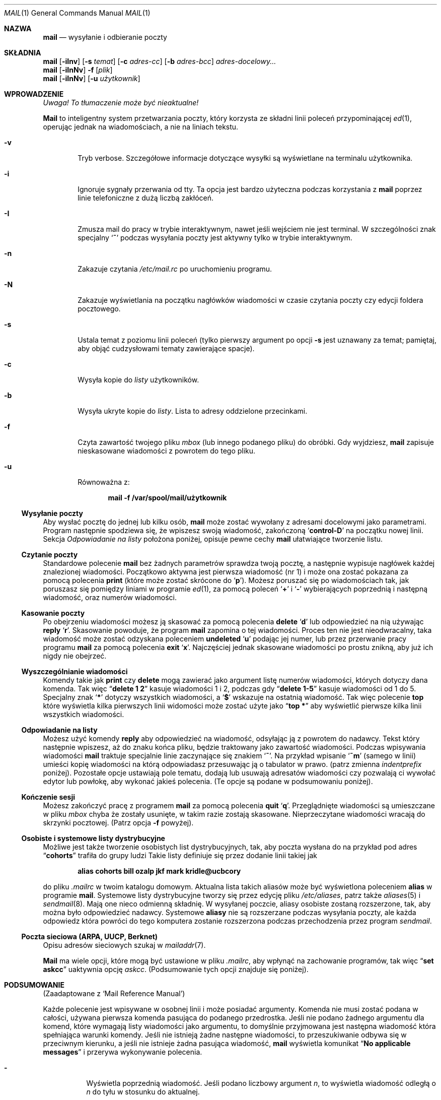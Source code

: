 .\" {PTM/AB/0.2/12-12-1998/"mail - wysyłanie i odbieranie poczty"}
.\" translated by Adam Byrtek <alpha@irc.pl>
.\" ------------
.\"	$OpenBSD: mail.1,v 1.5 1994/06/29 05:09:32 deraadt Exp $
.\" Copyright (c) 1980, 1990, 1993
.\"	The Regents of the University of California.  All rights reserved.
.\"
.\" Redistribution and use in source and binary forms, with or without
.\" modification, are permitted provided that the following conditions
.\" are met:
.\" 1. Redistributions of source code must retain the above copyright
.\"    notice, this list of conditions and the following disclaimer.
.\" 2. Redistributions in binary form must reproduce the above copyright
.\"    notice, this list of conditions and the following disclaimer in the
.\"    documentation and/or other materials provided with the distribution.
.\" 3. All advertising materials mentioning features or use of this software
.\"    must display the following acknowledgement:
.\"	This product includes software developed by the University of
.\"	California, Berkeley and its contributors.
.\" 4. Neither the name of the University nor the names of its contributors
.\"    may be used to endorse or promote products derived from this software
.\"    without specific prior written permission.
.\"
.\" THIS SOFTWARE IS PROVIDED BY THE REGENTS AND CONTRIBUTORS ``AS IS'' AND
.\" ANY EXPRESS OR IMPLIED WARRANTIES, INCLUDING, BUT NOT LIMITED TO, THE
.\" IMPLIED WARRANTIES OF MERCHANTABILITY AND FITNESS FOR A PARTICULAR PURPOSE
.\" ARE DISCLAIMED.  IN NO EVENT SHALL THE REGENTS OR CONTRIBUTORS BE LIABLE
.\" FOR ANY DIRECT, INDIRECT, INCIDENTAL, SPECIAL, EXEMPLARY, OR CONSEQUENTIAL
.\" DAMAGES (INCLUDING, BUT NOT LIMITED TO, PROCUREMENT OF SUBSTITUTE GOODS
.\" OR SERVICES; LOSS OF USE, DATA, OR PROFITS; OR BUSINESS INTERRUPTION)
.\" HOWEVER CAUSED AND ON ANY THEORY OF LIABILITY, WHETHER IN CONTRACT, STRICT
.\" LIABILITY, OR TORT (INCLUDING NEGLIGENCE OR OTHERWISE) ARISING IN ANY WAY
.\" OUT OF THE USE OF THIS SOFTWARE, EVEN IF ADVISED OF THE POSSIBILITY OF
.\" SUCH DAMAGE.
.\"
.\"	from: @(#)mail.1	8.2 (Berkeley) 12/30/93
.\" ------------
.Dd 30 grudnia 1993
.Dt MAIL 1
.Os BSD 4
.Sh NAZWA
.Nm mail
.Nd wysyłanie i odbieranie poczty
.Sh SKŁADNIA
.Nm mail
.Op Fl iInv
.Op Fl s Ar temat
.Op Fl c Ar adres-cc
.Op Fl b Ar adres-bcc
.Ar adres-docelowy...
.br
.Nm mail
.Op Fl iInNv
.Fl f
.Op Ar plik
.br
.Nm mail
.Op Fl iInNv
.Op Fl u Ar użytkownik
.Sh WPROWADZENIE
\fI Uwaga! To tłumaczenie może być nieaktualne!\fP
.Pp
.Nm Mail
to inteligentny system przetwarzania poczty, który korzysta
ze składni linii poleceń przypominającej
.Xr \&ed 1 ,
operując jednak na wiadomościach, a nie na liniach tekstu.
.Pp
.Bl -tag -width flag
.It Fl v
Tryb verbose.
Szczegółowe informacje dotyczące wysyłki są
wyświetlane na terminalu użytkownika.
.It Fl i
Ignoruje sygnały przerwania od tty.
Ta opcja jest bardzo użyteczna podczas korzystania z
.Nm mail
poprzez linie telefoniczne z dużą liczbą zakłóceń.
.It Fl I
Zmusza mail do pracy w trybie interaktywnym, nawet
jeśli wejściem nie jest terminal.
W szczególności znak specjalny 
.Sq Ic \&~
podczas wysyłania poczty jest aktywny tylko w trybie
interaktywnym.
.It Fl n
Zakazuje czytania
.Pa /etc/mail.rc
po uruchomieniu programu.
.It Fl N
Zakazuje wyświetlania na początku nagłówków wiadomości
w czasie czytania poczty czy edycji foldera pocztowego.
.It Fl s
Ustala temat z poziomu linii poleceń
(tylko pierwszy argument po opcji
.Fl s
jest uznawany za temat; pamiętaj, aby objąć cudzysłowami
tematy zawierające spacje).
.It Fl c
Wysyła kopie do
.Ar listy
użytkowników.
.It Fl b
Wysyła ukryte kopie do
.Ar listy .
Lista to adresy oddzielone przecinkami.
.It Fl f
Czyta zawartość twojego pliku 
.Ar mbox
(lub innego podanego pliku) do obróbki. Gdy wyjdziesz,
.Nm mail
zapisuje nieskasowane wiadomości z powrotem do tego pliku.
.It Fl u
Równoważna z:
.Pp
.Dl mail -f /var/spool/mail/użytkownik
.El
.Ss Wysyłanie poczty
Aby wysłać pocztę do jednej lub kilku osób, 
.Nm mail
może zostać wywołany z adresami docelowymi jako parametrami.
Program następnie spodziewa się, że wpiszesz swoją wiadomość,
zakończoną
.Sq Li control\-D
na początku nowej linii.
Sekcja
.Ar Odpowiadanie na listy
położona poniżej, opisuje pewne cechy 
.Nm mail
ułatwiające tworzenie listu.
.Pp
.Ss Czytanie poczty
Standardowe polecenie
.Nm mail
bez żadnych parametrów sprawdza twoją pocztę, a następnie
wypisuje nagłówek każdej znalezionej wiadomości.
Początkowo aktywna jest pierwsza wiadomość (nr 1) i może
ona zostać pokazana za pomocą polecenia
.Ic print
(które może zostać skrócone do
.Ql Ic p ) .
Możesz poruszać się po wiadomościach tak, jak poruszasz się
pomiędzy liniami w programie
.Xr \&ed 1 ,
za pomocą poleceń
.Ql Ic \&+
i
.Ql Ic \&\-
wybierających poprzednią i następną wiadomość, oraz
numerów wiadomości.
.Pp
.Ss Kasowanie poczty
Po obejrzeniu wiadomości możesz ją skasować
za pomocą polecenia
.Ic delete
.Ql Ic d
lub odpowiedzieć na nią używając
.Ic reply
.Ql Ic r .
Skasowanie powoduje, że program
.Nm mail
zapomina o tej wiadomości.
Proces ten nie jest nieodwracalny, taka wiadomość
może zostać odzyskana poleceniem
.Ic undeleted
.Ql Ic u
podając jej numer, lub przez przerwanie pracy programu
.Nm mail
za pomocą polecenia
.Ic exit
.Ql Ic x .
Najczęściej jednak skasowane wiadomości po prostu znikną,
aby już ich nigdy nie obejrzeć.
.Pp
.Ss Wyszczególnianie wiadomości
Komendy takie jak
.Ic print
czy
.Ic delete
mogą zawierać jako argument listę numerów wiadomości, których
dotyczy dana komenda.
Tak więc
.Dq Li delete 1 2
kasuje wiadomości 1 i 2, podczas gdy
.Dq Li delete 1\-5
kasuje wiadomości od 1 do 5.
Specjalny znak
.Ql Li \&*
dotyczy wszystkich wiadomości, a
.Ql Li \&$
wskazuje na ostatnią wiadomość. Tak więc polecenie
.Ic top
które wyświetla kilka pierwszych linii widomości może
zostać użyte jako
.Dq Li top \&*
aby wyświetlić pierwsze kilka linii wszystkich wiadomości.
.Pp
.Ss Odpowiadanie na listy
Możesz użyć komendy
.Ic reply
aby odpowiedzieć na wiadomość, odsyłając ją z powrotem
do nadawcy. Tekst który następnie wpiszesz, aż do znaku
końca pliku, będzie traktowany jako zawartość wiadomości.
Podczas wpisywania wiadomości
.Nm mail
traktuje specjalnie linie zaczynające się znakiem
.Ql Ic \&~ .
Na przykład wpisanie
.Ql Ic \&~m
(samego w linii) umieści kopię wiadomości na którą odpowiadasz
przesuwając ją o tabulator w prawo.
(patrz zmienna
.Em indentprefix
poniżej).
Pozostałe opcje ustawiają pole tematu, dodają lub usuwają adresatów
wiadomości czy pozwalają ci wywołać edytor lub powłokę, aby
wykonać jakieś polecenia.
(Te opcje są podane w podsumowaniu poniżej).
.Pp
.Ss Kończenie sesji
Możesz zakończyć pracę z programem
.Nm mail
za pomocą polecenia
.Ic quit
.Ql Ic q .
Przeglądnięte wiadomości są umieszczane w pliku
.Ar mbox
chyba że zostały usunięte, w takim razie zostają skasowane.
Nieprzeczytane wiadomości wracają do skrzynki pocztowej.
(Patrz opcja
.Fl f
powyżej).
.Pp
.Ss Osobiste i systemowe listy dystrybucyjne
Możliwe jest także tworzenie osobistych list dystrybucyjnych,
tak, aby poczta wysłana do na przykład pod adres
.Dq Li cohorts
trafiła do grupy ludzi
Takie listy definiuje się przez dodanie linii takiej jak
.Pp
.Dl alias cohorts bill ozalp jkf mark kridle@ucbcory
.Pp
do pliku
.Pa \&.mailrc
w twoim katalogu domowym.
Aktualna lista takich aliasów może być wyświetlona poleceniem
.Ic alias
w programie
.Nm mail .
Systemowe listy dystrybucyjne tworzy się przez edycję pliku
.Pa /etc/aliases ,
patrz także
.Xr aliases 5
i
.Xr sendmail 8 .
Mają one nieco odmienną składnię.
W wysyłanej poczcie, aliasy osobiste zostaną rozszerzone,
tak, aby można było odpowiedzieć nadawcy.
Systemowe
.Ic aliasy
nie są rozszerzane podczas wysyłania poczty, ale
każda odpowiedz która powróci do tego komputera
zostanie rozszerzona podczas przechodzenia przez program
.Xr sendmail .
.Pp
.Ss Poczta sieciowa (ARPA, UUCP, Berknet)
Opisu adresów sieciowych szukaj w
.Xr mailaddr 7 .
.Pp
.Nm Mail
ma wiele opcji, które mogą być ustawione w pliku
.Pa .mailrc ,
aby wpłynąć na zachowanie programów, tak więc
.Dq Li set askcc
uaktywnia opcję
.Ar askcc .
(Podsumowanie tych opcji znajduje się poniżej).
.Sh PODSUMOWANIE 
(Zaadaptowane z `Mail Reference Manual')
.Pp
Każde polecenie jest wpisywane w osobnej linii i może
posiadać argumenty. Komenda nie musi zostać podana w całości,
używana pierwsza komenda pasująca do podanego przedrostka.
Jeśli nie podano żadnego argumentu dla komend, które wymagają
listy wiadomości jako argumentu, to domyślnie przyjmowana
jest następna wiadomość która spełniająca warunki komendy.
Jeśli nie istnieją żadne następne wiadomości, to przeszukiwanie
odbywa się w przeciwnym kierunku, a jeśli nie istnieje żadna
pasująca wiadomość,
.Nm mail
wyświetla komunikat
.Dq Li \&No applicable messages
i przerywa wykonywanie polecenia.
.Bl -tag -width delete
.It Ic \&\-
Wyświetla poprzednią wiadomość. Jeśli podano liczbowy argument
.Ar n ,
to wyświetla wiadomość odległą o
.Ar n
do tyłu w stosunku do aktualnej.
.It Ic \&?
Wyświetla małe podsumowanie komend.
.It Ic \&!
Wywołuje komendę powłoki
(patrz także
.Xr sh 1
i
.Xr csh 1 )
podaną jako argument.
.It Ic Print
.Pq Ic P
To samo co
.Ic print ,
ale dodatkowo wyświetla ignorowane pola nagłówka.
Patrz także
.Ic print ,
.Ic ignore
i
.Ic retain .
.It Ic Reply
.Pq Ic R
Wysyła odpowiedź nadawcy. Nie wysyła odpowiedzi
pozostałym adresatom.
.It Ic Type
.Pq Ic T
To samo co komenda
.Ic Print .
.It Ic alias
.Pq Ic a
Jeśli bez argumentów, wyświetla wszystkie zdefiniowane aliasy.
Jeśli jeden argument, wyświetla tylko ten alias.
Jeśli więcej argumentów, tworzy nowy alias lub zmienia stary.
.It Ic alternates
.Pq Ic alt
Komenda
.Ic alternates
jest użyteczna, jeśli posiadasz konta na kilku komputerach.
Może być ona używana do poinformowania programu
.Nm mail ,
że podany adres jest faktycznie twój.
Gdy odpowiadasz na wiadomości,
.Nm mail
nie wyśle kopii listu na inne adresy podane w liście
.Ic alternates .
Jeśli komenda
.Ic alternates
została wywołana bez argumentów, wyświetla aktualną listę
adresów alternatywnych.
.It Ic chdir
.Pq Ic c
Zmienia aktualny katalog na podany. Jeśli nie podano katalogu,
to przechodzi do katalogu domowego użytkownika.
.It Ic copy
.Pq Ic co
Komenda
.Ic copy
robi to samo, co
.Ic save ,
z wyjątkiem tego, że nie zaznacza zapisywanej wiadomości
jako usuniętej.
.It Ic delete
.Pq Ic d
Zaznaczas wiadomości podane w argumencie jako usunięte.
Usunięte wiadomości nie zostaną zapisane w
.Ar mbox ,
ani nie będą dostępne dla większości innych komend.
.It Ic dp
(także
.Ic dt )
Kasuje aktualną wiadomość i wyświetla kolejną. Jeśli nie
ma kolejnej wiadomości,
.Nm mail
wyświetli komunikat
.Dq Li "at EOF" .
.It Ic edit
.Pq Ic e
Wywołuje edytor tekstowy po kolei dla każdej wiadomości podanej
jako parametr. Po powrocie z wiadomość jest ponownie odczytywana.
.It Ic exit
.Pf ( Ic ex
lub
.Ic x )
Powoduje natychmiastowy powrót do powłoki bez modyfikacji
skrzynki pocztowej, pliku
.Ar mbox
lub pliku podanego za pomocą parametru
.Fl f  .
.It Ic file
.Pq Ic fi
To samo co
.Ic folder  .
.It Ic folders
Wyświetla nazwy folderów pocztowych.
.It Ic folder
.Pq Ic fo
Komenda
.Ic folder
przełącza program na nowy plik lub folder pocztowy.
Gdy bez argumentów, wyświetla nazwę pliku, z którego
aktualnie korzystamy. Jeśli podasz argument, program zapisze
wszystkie zmiany (takie jak skasowane wiadomości) których
dokonałeś w aktualnym pliku i odczyta nowy plik.
Występują pewne specjalne znaki, oznaczające pewne pliki.
# oznacza poprzedni plik, % systemową skrzynkę pocztową,
%użytkownik oznacza systemową skrzynkę pocztową dla danego
użytkownika, & oznacza twój plik
.Ar mbox
a
\&+\&folder oznacza plik w twoim katalogu folderów.
.It Ic from
.Pq Ic f
Wypisuje nagłówki podanych wiadomości.
.It Ic headers
.Pq Ic h
Wyświetla nagłówki 18 wiadomości, jeśli podano argument
.Ql \&+ ,
to wyświetlane jest następne 18 nagłówków, a jeśli podano argument
.Ql \&\- ,
to 18 poprzednich.
.It Ic help
To samo co
.Ic \&?
.It Ic hold
.Pf ( Ic ho ,
także
.Ic preserve )
Zaznacza podane wiadomości do pozostawienia w systemowej
skrzynce pocztowej, zamiast przeniesienia do
.Ar mbox .
Nie anuluje komendy
.Ic delete .
.It Ic ignore
Dodaje listę pól nagłówka do
.Ar listy ignorowania .
Pola nagłówka na liście ignorowania nie zostaną
pokazane na terminalu gdy wyświetlisz wiadomość.
Ta komenda jest bardzo użyteczna do ignorowania pewnych
pól nagłówka generowanych przez komputer.
Komendy
.Ic Type
oraz
.Ic Print
mogą zostać użyte do wyświetlenia wiadomości w całości,
włączając w to pola ignorowane.
Jeśli 
.Ic ignore
zostanie wywołany bez parametrów,
to wyświetla aktualną listę ignorowanych pól.
.It Ic mail
.Pq Ic m
Wysyła list do adresów i list dystrybucyjnych podanych
w argumencie.
.It Ic mbox
Zaznacza wiadomości, które zostaną przeniesione do
.Ic mbox
gdy zakończysz pracę. Dzieje się tak z wiadomościami,
którym
.Em nie
mają ustawionej opcji
.Ic hold .
.It Ic next
.Pq Ic n
Podobne do
.Ic \&+
i
.Tn CR .
Przechodzi do następnej wiadomości i wyświetla ją. Gdy podano
argument, przechodzi do następnej pasującej wiadomości.
.It Ic preserve
.Pq Ic pre
To samo, co
.Ic hold .
.It Ic print
.Pq Ic p
Wyświetla na terminalu każdą podaną w argumencie wiadomość.
.It Ic quit
.Pq Ic q
Kończy pracę, zapisuje wszystkie nieskasowane, niezapisane
wiadomości w pliku
.Ar mbox
w katalogu domowym użytkownika, pozostawiając wszystkie
wiadomości zaznaczone poleceniem
.Ic hold
czy
.Ic preserve
lub do których nigdy się nie odwoływano w systemowej
skrzynce pocztowej i usuwa wszystkie pozostałe wiadomości
z systemowej skrzynki pocztowej. Jeśli podczas tej sesji
pojawiła się nowa poczta, to zostanie wyświetlony komunikat
.Dq Li "You have new mail" .
Jeśli uruchomiono program z opcją
.Fl f ,
to edytowany plik zostanie ponownie zapisany.
Program zwraca kontrolę do powłoki, chyba że zapis edytowanego
pliku nie powiedzie się, w tej sytuacji użytkownik może
wyjść za pomocą komendy
.Ic exit .
.It Ic reply
.Pq Ic r
Wysyła odpowiedzi do nadawcy i wszystkich adresatów podanych
wiadomości. Wiadomość nie może być skasowana.
.It Ic respond
To samo, co
.Ic reply  .
.It Ic retain
Dodaje podane pola nagłówka do
.Ar listy zatrzymanych
Podczas wyświetlania wiadomości na terminalu
zostaną pokazane tylko pola nagłówka znajdujące się
na liście zatrzymanych. Wszystkie inne pola zostają ukryte.
Komendy
.Ic Type
i
.Ic Print
mogą zostać użyte do wyświetlenia całej wiadomości.
Jeśli
.Ic retain
zostanie wywołane bez argumentów, to wyświetla aktualną
listę zatrzymanych pól.
.It Ic save
.Pq Ic s
Dopisuje podane wiadomości na koniec podanego jako drugi
argument pliku. Nazwa pliku, ilość linii oraz liczba znaków
jest wyświetlana na terminalu.
.It Ic set
.Pq Ic se
Gdy bez argumentów, wyświetla wartości wszystkich zmiennych.
W innym przypadku ustawia opcje. Argumenty są w postaci
.Ar opcja=wartość
(bez spacji przed lub za =) lub
.Ar opcja .
Argument może zostać ujęty w cudzysłowy, aby zamaskować
spacje, tabulatory, np.
.Dq Li "set indentprefix=\*q->\*q"
.It Ic saveignore
Powoduje, że podane wiadomości zapisywane za pomocą
.Ic save
lub podczas automatycznego zapisu do
.Ar mbox
nie będą zawierały pól nagłówka z listy pól ignorowanych.
.It Ic saveretain
Powoduje, że w czasie zapisu podanych wiadomości za pomocą
.Ic save
lub podczas automatycznego zapisu do
.Ar mbox
dołączane są jedynie pola nagłówka znajdujące się na
liście zatrzymanych pól. Wywołanie
.Ic Saveretain
automatycznie anuluje
.Ic saveignore .
.It Ic shell
.Pq Ic sh
Wywołuje interaktywną wersję powłoki.
.It Ic size
Wyświetla ilość znaków dla każdej z podanych wiadomości.
.It Ic source
Ładuje komendy z pliku.
.It Ic top
Wyświetla kilka pierwszych linii podanych wiadomości.
Ilość wyświetlanych linii zależy od zmiennej
.Ic toplines ,
wartością domyślną jest pięć.
.It Ic type
.Pq Ic t
To samo co
.Ic print  .
.It Ic unalias
Usuwa grupy adresów zdefiniowane przez komendę
.Ic alias .
Od teraz nazwa grupy nie ma już żadnego szczególnego znaczenia.
.It Ic undelete
.Pq Ic u
Zaznacza podane wiadomości jako
.Ic nie
usunięte.
.It Ic unread
.Pq Ic U
Zaznacza podane wiadomości jako
.Ic nie
przeczytane.
.It Ic unset
Wyłącza podane opcji, przeciwieństwo komendy
.Ic set .
.It Ic visual
.Pq Ic v
Wywołuje pełnoekranowy edytor dla każdej podanej wiadomości.
.It Ic write
.Pq Ic w
Podobne do
.Ic save ,
jednak zapisywana jest
.Ic tylko
sama treść wiadomości
.Pq Ar bez
nagłówka). Użyteczne w celach takich, jak na przykład 
przesyłanie kodów źródłowych poprzez pocztę.
.It Ic xit
.Pq Ic x
To samo, co
.Ic exit .
.It Ic z
.Nm Mail
wyświetla nagłówki wiadomości tak, jak to
opisano przy poleceniu
.Ic headers .
Możesz przenieść się do następnego ekranu za pomocą polecenia
.Ic \&z .
Możesz także przenieść się do poprzedniego ekranu używając
.Ic \&z\&\- .
.El
.Ss Komendy z tyldą
.Pp
Poniżej znajduje się podsumowanie komend z tyldą, które
używane są podczas pisania wiadomości. Komendy z tyldą są
rozpoznawane tylko wtedy, gdy znajdują się na początku linii.
The name
.Dq Em tilde\ escape
is somewhat of a misnomer since the actual escape
character can be set by the option
.Ic escape .
.Bl -tag -width Ds
.It Ic \&~! Ns Ar komenda
Wywołuje podaną komendę powłoki, a następnie wraca do
edycji wiadomości.
.It Ic \&~b Ns Ar adres ...
Dodaje podane adresy do listy kopii wiadomości, ale nie
ujawnia ich w polu Cc: nagłówka (ukryta kopia).
.It Ic \&~c Ns Ar adres ...
Dodaje podane adresy do listy kopii wiadomości.
.It Ic \&~d
Dołącza zawartość pliku
.Dq Pa dead.letter
z katalogu domowego do edytowanej wiadomości.
.It Ic \&~e
Wywołuje edytor tekstowy z napisaną dotychczas wiadomością.
Po zakończeniu sesji możesz kontynuować dodawanie tekstu
do wiadomości.
.It Ic \&~f Ns Ar wiadomości
Dodaje podane wiadomości do edytowanej wiadomości.
Gdy nie podano argumentu, dodaje aktualną wiadomość.
Pola nagłówka ignorowane (za pomocą komendy
.Ic ignore
lub
.Ic retain )
nie zostają dołączone.
.It Ic \&~F Ns Ar wiadomości
To samo, co
.Ic \&~f ,
jednak dołącza wszystkie nagłówki wiadomości.
.It Ic \&~h
Pozwala na edycję nagłówka wiadomości. Wyświetla po kolei
zawartość poszczególnych pól nagłówka i pozwala na ich modyfikację.
.It Ic \&~m Ns Ar wiadomości
Dodaje podane wiadomości do edytowanej wiadomości, przesunięte
o tabulator, lub z dodaną wartością zmiennej
.Ar indentprefix .
Gdy nie podano argumentów, dodaje aktualną wiadomość.
Pola nagłówka ignorowane (za pomocą komendy
.Ic ignore
lub
.Ic retain )
nie zostają dołączone.
.It Ic \&~M Ns Ar wiadomości
To samo, co
.Ic \&~m ,
ale dołączane są wszystkie pola nagłówka.
.It Ic \&~p
Wyświetla całość edytowanej wiadomości, poprzedzoną
zawartością pól nagłówka.
.It Ic \&~q
Anuluje edytowaną wiadomość, a następnie, jeśli włączona
jest opcja
.Ic save ,
kopiuje ją do pliku
.Dq Pa dead.letter
w twoim katalogu domowym.
.It Ic \&~r Ns Ar plik
Dodaje zawartość podanego pliku do edytowanej wiadomości.
.It Ic \&~s Ns Ar tekst
Zmienia temat wiadomości na podany tekst.
.It Ic \&~\&t Ns Ar adres ...
Dodaje podane adresy do listy adresatów.
.It Ic \&~\&v
Wywołuje alternatywny edytor tekstów (określony przez zmienną
.Ev VISUAL )
dla edytowanej wiadomości. Zazwyczaj alternatywnym edytorem
jest edytor ekranowy. Po wyjściu z edytora możesz kontynuować
edycję wiadomości.
.It Ic \&~w Ns Ar plik
Zapisuje wiadomość do podanego pliku.
.It Ic \&~\&| Ns Ar komenda
Wysyła wiadomość poprzez strumień do podanego polecenia.
Jeśli komenda nie zwróci nic na standardowym wyjściu lub
zakończy pracę z błędem, oryginalna wiadomość zostanie
zachowana. Często używanym poleceniem jest
.Xr fmt 1
służący do wyjustowania wiadomości.
.It Ic \&~: Ns Ar komenda-mail
Wykonuje podaną komendę programu mail. Nie wszystkie polecenia
są jednak dozwolone.
.It Ic \&~~ Ns Ar tekst
Dodaje do wiadomości podany tekst, poprzedzony znakiem ~.
Jeśli znak escape został zmieniony, powinieneś wpisać go
dwukrotnie aby został on dodany do wiadomości.
.El
.Ss Opcje programu mail
Opcje są ustawiane poprzez polecenia
.Ic set
oraz
.Ic unset .
Opcje mogą być binarne, w tej sytuacji istotne jest tylko
czy są ustawione czy nie, albo tekstowe, w tej sytuacji istotna
jest wartość danej opcji. Opcje binarne to:
.Bl -tag -width append
.It Ar append
Powoduje, że wiadomości zapisane w
.Ar mbox
zostaną dopisane na końcu, zamiast zastępować dotychczasową
zawartość pliku. Ta opcja powinna być zawsze włączona
(najlepiej w pliku
.Pa /etc/mail.rc ) .
.It Ar ask, asksub
Powoduje, że 
.Nm mail
zawsze zapyta o temat wysyłanej wiadomości. Jeśli podasz
jedynie pustą linię, nie będzie pola tematu.
.It Ar askcc
Powoduje, że pod koniec edycji wiadomości jesteś pytany o
dodatkowych adresatów kopii. Podanie pustej linii oznacza,
że dotychczasowa lista kopii jest wystarczająca.
.It Ar askbcc
Powoduje, że pod koniec edycji wiadomości jesteś pytany o
dodatkowych adresatów ukrytych kopii. Podanie pustej linii oznacza,
że dotychczasowa lista ukrytych kopii jest wystarczająca.
.It Ar autoprint
Powoduje, że komenda
.Ic delete
zachowuje się tak jak
.Ic dp .
Oznacza to, że po skasowaniu wiadomości, następna zostanie
wyświetlona automatycznie.
.It Ar debug
Ustawienie opcji
.Ar debug
działa tak samo, jak podanie
.Fl d
w linii poleceń i powoduje, że
.Nm mail
wyświetla wszystkie informacje przydatne przy
debugowaniu programu.
.It Ar dot
Opcja
.Ar dot
powoduje, że
.Nm mail
interpretuje pojedynczą kropkę w pustej linii jako
koniec edytowanej wiadomości.
.It Ar hold
Ta opcja powoduje, że wiadomości zawsze są
zatrzymywane w skrzynce pocztowej.
.It Ar ignore
Powoduje, że sygnały przerwania z terminalu zostają ignorowane
i wyświetlone jako znak @.
.It Ar ignoreeof
Opcja ta jest powiązana z
.Ar dot
i powoduje, że
.Nm mail
nie uznaje control-d jako końca wiadomości
.Ar Ignoreeof
dotyczy także wiersza poleceń
.Nm mail .
.It Ar metoo
Zazwyczaj gdy w grupie znajduje się nadawca, jest on usuwany
z pola adresatów. Ustawienie tej opcji powoduje dodanie
nadawcy do pola adresatów.
.It Ar noheader
Ustawienie opcji
.Ar noheader
powoduje to samo, co wywołanie programu z parametrem
.Fl N .
.It Ar nosave
Standardowo, gdy przerwiesz edycję wiadomości, zostanie
ona zapisana do pliku
.Dq Pa dead.letter
w twoim katalogu domowym. Ustawienie opcji
.Ar nosave
zapobiega temu.
.It Ar Replyall
Zamienia znaczenie komend
.Ic reply
i
.Ic Reply .
.It Ar quiet
Zapobiega wyświetlaniu wersji po uruchomieniu programu.
.It Ar searchheaders
Jeśli ta opcja jest ustawiona, to lista wiadomości podana
w postaci ``/x:y'' zostanie zamieniona na listę wszystkich
wiadomości zawierających tekst ``y'' w polu nagłówka ``x''.
Wielkość liter nie jest istotna.
.It Ar verbose
Ustawienie opcji
.Ar verbose
daje takie same efekty, jak użycie opcji
.Fl v
w linii poleceń. Gdy mail pracuje w trybie verbose, na
terminalu wyświetlane są szczegóły dotyczące dostarczania
wiadomości do adresata.
.El
.Ss Opcje tekstowe
.Bl -tag -width Va
.It Ev EDITOR
Ścieżka do edytora tekstowego używanego po wydaniu komendy
.Ic edit
lub
.Ic \&~e .
Jeśli nie zdefiniowana, używany jest domyślny edytor.
.It Ev LISTER
Ścieżka do programu wyświetlającego katalogi wykorzystywanego
przez komendę
.Ic folders .
Domyślna wartość to
.Pa /bin/ls .
.It Ev PAGER
Ścieżka do programu używanego przez komendę
.Ic more
lub gdy ustawiona jest opcja
.Ic crt .
Jeśli opcja nie została zdefiniowana, używana jest
domyślna przeglądarka
.Xr more 1 .
.It Ev SHELL
Ścieżka do powłoki używana przez komendę
.Ic \&!
i
.Ic \&~! .
Jeśli opcja nie została zdefiniowana, używana
jest domyślna powłoka.
.It Ev VISUAL
Ścieżka do edytora tekstów używanego przez komendę
.Ic visual
i
.Ic \&~v .
.It Va crt
Wartość tej opcji ustala, jak długa musi być wiadomość,
aby program
.Ev PAGER
musiał zostać wykorzystany do jej obejrzenia. Jeśli opcja
.Va crt
ma pustą wartość, to używana jest liczba linii terminala
(patrz też
.Xr stty 1 ) .
.It Ar escape
Jeśli zdefiniowana, pierwszy znak tej opcji ustala znak
używany zamiast ~.
.It Ar folder
Nazwa katalogu, w którym przechowywane są foldery
wiadomości. Jeśli nazwa zaczyna się od `/',
.Nm mail
uznaje ją za ścieżkę absolutną, w innym przypadku jest
to ścieżka względem twojego katalogu domowego.
.It Ev MBOX
Nazwa pliku
.Ar mbox .
Może to być nazwa foldera. Domyślną nazwą jest
.Dq Li mbox
w katalogu domowym użytkownika.
.It Ar record
Jeśli zdefiniowana, oznacza nazwę pliku, do którego zapisywana
jest każda wysyłana wiadomość. Jeśli niezdefiniowana, to
wysyłane wiadomości nie są zapisywane.
.It Ar indentprefix
Tekst używany przez komendę ``~m'' do oznaczania wiadomości,
zamiast domyślnego znaku tabulacji (^I). Pamiętaj, aby objąć
wartość cudzysłowami jeśli zawiera spacje lub tabulatory.
.It Ar toplines
Jeśli zdefiniowana, ustala liczbę linii wyświetlanych przez
komendę
.Ic top .
Domyślnie wyświetlanych jest pierwszych pięć linii.
.El
.Sh ŚRODOWISKO
.Nm Mail
korzysta ze zmiennych środowiskowych
.Ev HOME
oraz
.Ev USER .
.Sh PLIKI
.Bl -tag -width /usr/lib/mail.*help -compact
.It Pa /var/spool/mail/*
Skrzynka pocztowa.
.It ~/mbox
Przeczytana poczta użytkownika.
.It ~/.mailrc
Plik zawierający początkowe komendy mail.
.It Pa /tmp/R*
Pliki tymczasowe.
.It Pa /usr/lib/mail.*help
Pliki pomocy.
.It Pa /etc/mail.rc
Systemowy plik inicjalizacji.
.El
.Sh PATRZ TAKŻE
.Xr fmt 1 ,
.Xr newaliases 1 ,
.Xr vacation 1 ,
.Xr aliases 5 ,
.Xr mailaddr 7 ,
.Xr sendmail 8
oraz
.Rs
.%T "The Mail Reference Manual" .
.Re
.Sh HISTORIA
Komenda
.Nm mail
pojawiła się w
.At v6 .
Ta strona man pochodzi z dokumentu
.%T "The Mail Reference Manual" ,
którego autorem jest Kurt Shoens.
.Sh BŁĘDY
Istnieją opcje nie opisane w tym dokumencie. Większość z
nich nie jest użyteczna dla zwykłego użytkownika.
.Pp
.\" This bug is not the case in this particular distribution.
.\" Usually, .Nm mail is just a link to .Nm Mail, which can be confusing.
.Sh "INFORMACJE O TŁUMACZENIU"
Powyższe tłumaczenie pochodzi z nieistniejącego już Projektu Tłumaczenia Manuali i 
\fImoże nie być aktualne\fR. W razie zauważenia różnic między powyższym opisem
a rzeczywistym zachowaniem opisywanego programu lub funkcji, prosimy o zapoznanie 
się z oryginalną (angielską) wersją strony podręcznika za pomocą polecenia:
.br
man \-\-locale=C 1 bsd-mailx
.Pp
Prosimy o pomoc w aktualizacji stron man \- więcej informacji można znaleźć pod
adresem http://sourceforge.net/projects/manpages\-pl/.
